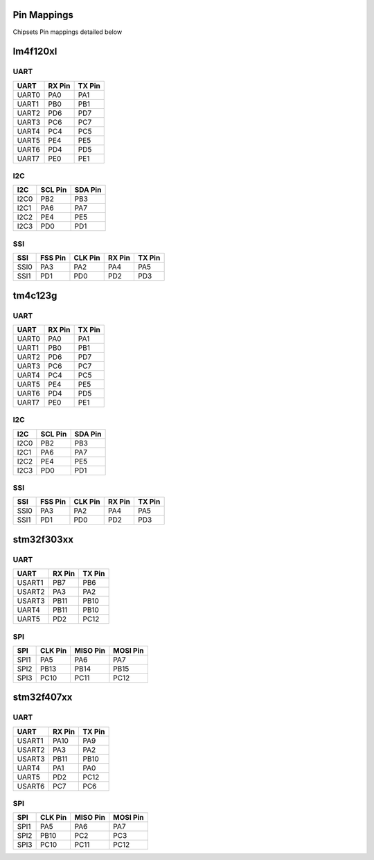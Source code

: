Pin Mappings
============

Chipsets Pin mappings detailed below

lm4f120xl
=========

UART
----

+---------+----------+----------+
| UART    | RX Pin   | TX Pin   |
+=========+==========+==========+
| UART0   | PA0      | PA1      |
+---------+----------+----------+
| UART1   | PB0      | PB1      |
+---------+----------+----------+
| UART2   | PD6      | PD7      |
+---------+----------+----------+
| UART3   | PC6      | PC7      |
+---------+----------+----------+
| UART4   | PC4      | PC5      |
+---------+----------+----------+
| UART5   | PE4      | PE5      |
+---------+----------+----------+
| UART6   | PD4      | PD5      |
+---------+----------+----------+
| UART7   | PE0      | PE1      |
+---------+----------+----------+

I2C
---

+--------+-----------+-----------+
| I2C    | SCL Pin   | SDA Pin   |
+========+===========+===========+
| I2C0   | PB2       | PB3       |
+--------+-----------+-----------+
| I2C1   | PA6       | PA7       |
+--------+-----------+-----------+
| I2C2   | PE4       | PE5       |
+--------+-----------+-----------+
| I2C3   | PD0       | PD1       |
+--------+-----------+-----------+

SSI
---

+--------+-----------+-----------+----------+----------+
| SSI    | FSS Pin   | CLK Pin   | RX Pin   | TX Pin   |
+========+===========+===========+==========+==========+
| SSI0   | PA3       | PA2       | PA4      | PA5      |
+--------+-----------+-----------+----------+----------+
| SSI1   | PD1       | PD0       | PD2      | PD3      |
+--------+-----------+-----------+----------+----------+

tm4c123g
========

UART
----

+---------+----------+----------+
| UART    | RX Pin   | TX Pin   |
+=========+==========+==========+
| UART0   | PA0      | PA1      |
+---------+----------+----------+
| UART1   | PB0      | PB1      |
+---------+----------+----------+
| UART2   | PD6      | PD7      |
+---------+----------+----------+
| UART3   | PC6      | PC7      |
+---------+----------+----------+
| UART4   | PC4      | PC5      |
+---------+----------+----------+
| UART5   | PE4      | PE5      |
+---------+----------+----------+
| UART6   | PD4      | PD5      |
+---------+----------+----------+
| UART7   | PE0      | PE1      |
+---------+----------+----------+

I2C
---

+--------+-----------+-----------+
| I2C    | SCL Pin   | SDA Pin   |
+========+===========+===========+
| I2C0   | PB2       | PB3       |
+--------+-----------+-----------+
| I2C1   | PA6       | PA7       |
+--------+-----------+-----------+
| I2C2   | PE4       | PE5       |
+--------+-----------+-----------+
| I2C3   | PD0       | PD1       |
+--------+-----------+-----------+

SSI
---

+--------+-----------+-----------+----------+----------+
| SSI    | FSS Pin   | CLK Pin   | RX Pin   | TX Pin   |
+========+===========+===========+==========+==========+
| SSI0   | PA3       | PA2       | PA4      | PA5      |
+--------+-----------+-----------+----------+----------+
| SSI1   | PD1       | PD0       | PD2      | PD3      |
+--------+-----------+-----------+----------+----------+

stm32f303xx
===========

UART
----

+----------+----------+----------+
| UART     | RX Pin   | TX Pin   |
+==========+==========+==========+
| USART1   | PB7      | PB6      |
+----------+----------+----------+
| USART2   | PA3      | PA2      |
+----------+----------+----------+
| USART3   | PB11     | PB10     |
+----------+----------+----------+
| UART4    | PB11     | PB10     |
+----------+----------+----------+
| UART5    | PD2      | PC12     |
+----------+----------+----------+

SPI
---

+--------+-----------+------------+------------+
| SPI    | CLK Pin   | MISO Pin   | MOSI Pin   |
+========+===========+============+============+
| SPI1   | PA5       | PA6        | PA7        |
+--------+-----------+------------+------------+
| SPI2   | PB13      | PB14       | PB15       |
+--------+-----------+------------+------------+
| SPI3   | PC10      | PC11       | PC12       |
+--------+-----------+------------+------------+

stm32f407xx
===========

UART
----

+----------+----------+----------+
| UART     | RX Pin   | TX Pin   |
+==========+==========+==========+
| USART1   | PA10     | PA9      |
+----------+----------+----------+
| USART2   | PA3      | PA2      |
+----------+----------+----------+
| USART3   | PB11     | PB10     |
+----------+----------+----------+
| UART4    | PA1      | PA0      |
+----------+----------+----------+
| UART5    | PD2      | PC12     |
+----------+----------+----------+
| USART6   | PC7      | PC6      |
+----------+----------+----------+

SPI
---

+--------+-----------+------------+------------+
| SPI    | CLK Pin   | MISO Pin   | MOSI Pin   |
+========+===========+============+============+
| SPI1   | PA5       | PA6        | PA7        |
+--------+-----------+------------+------------+
| SPI2   | PB10      | PC2        | PC3        |
+--------+-----------+------------+------------+
| SPI3   | PC10      | PC11       | PC12       |
+--------+-----------+------------+------------+
